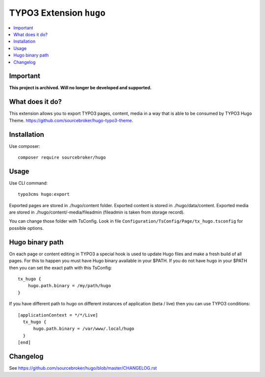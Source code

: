 TYPO3 Extension ``hugo``
######################

    .. image:: https://github.styleci.io/repos/130708818/shield?branch=master
       :target: https://styleci.io/repos/130708818

    .. image:: https://scrutinizer-ci.com/g/sourcebroker/hugo/badges/quality-score.png?b=master
       :target: https://scrutinizer-ci.com/g/sourcebroker/hugo/?branch=master

    .. image:: https://travis-ci.org/sourcebroker/hugo.svg?branch=master
       :target: https://travis-ci.org/sourcebroker/hugo

    .. image:: https://poser.pugx.org/sourcebroker/hugo/license
       :target: https://packagist.org/packages/sourcebroker/hugo

.. contents:: :local:

Important
*********

**This project is archived. Will no longer be developed and supported.**

What does it do?
****************

This extension allows you to export TYPO3 pages, content, media in a way that is able to be consumed by TYPO3 Hugo Theme.
https://github.com/sourcebroker/hugo-typo3-theme.

Installation
************

Use composer:

::

  composer require sourcebroker/hugo

Usage
*****

Use CLI command:

::

  typo3cms hugo:export

Exported pages are stored in ./hugo/content folder. Exported content is stored in ./hugo/data/content. Exported media
are stored in ./hugo/content/-media/fileadmin (fileadmin is taken from storage record).

You can change those folder with TsConfig. Look in file
``Configuration/TsConfig/Page/tx_hugo.tsconfig`` for possible options.

Hugo binary path
****************

On each page or content editing in TYPO3 a special hook is used to update Hugo files and make a fresh build of
all pages. For this to happen you must have Hugo binary available in your $PATH. If you do not have hugo in your $PATH
then you can set the exact path with this TsConfig:

::

  tx_hugo {
      hugo.path.binary = /my/path/hugo
  }

If you have different path to hugo on different instances of application (beta / live) then you can use TYPO3 conditions:

::

  [applicationContext = */*/Live]
    tx_hugo {
        hugo.path.binary = /var/www/.local/hugo
    }
  [end]


Changelog
*********

See https://github.com/sourcebroker/hugo/blob/master/CHANGELOG.rst
